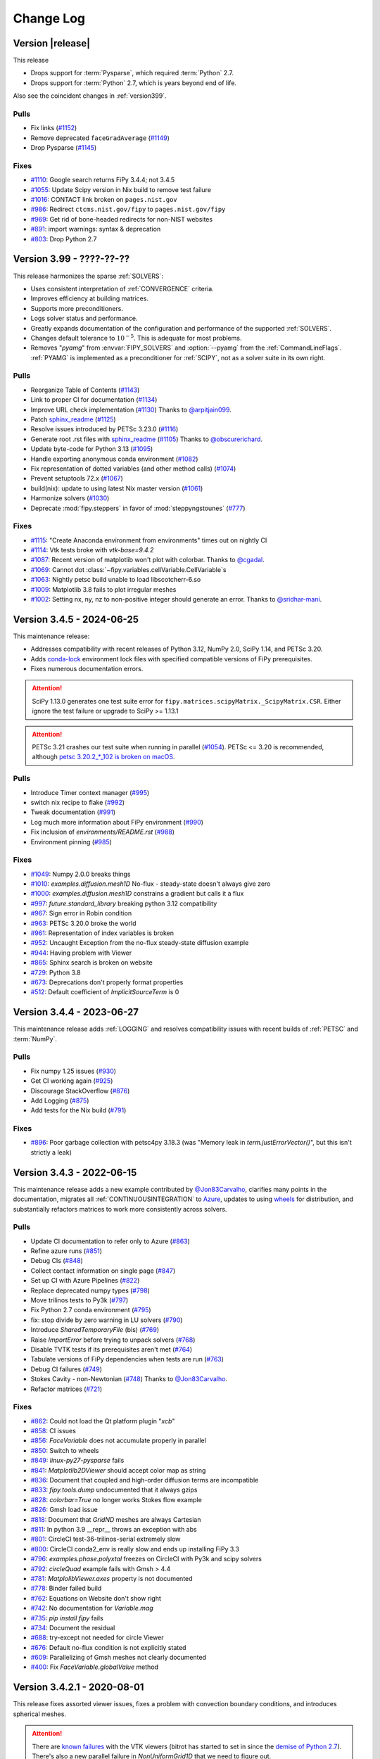 .. Generate incremental updates to this file with
   $ python setup.py changelog <OPTIONS>

.. _CHANGELOG:

==========
Change Log
==========

-----------------
Version |release|
-----------------

This release

- Drops support for :term:`Pysparse`, which required :term:`Python` 2.7.
- Drops support for :term:`Python` 2.7, which is years beyond end of life.

Also see the coincident changes in :ref:`version399`.

Pulls
-----

- Fix links
  (`#1152 <https://github.com/usnistgov/fipy/pull/1152>`_)
- Remove deprecated ``faceGradAverage``
  (`#1149 <https://github.com/usnistgov/fipy/pull/1149>`_)
- Drop Pysparse
  (`#1145 <https://github.com/usnistgov/fipy/pull/1145>`_)

Fixes
-----

- `#1110 <https://github.com/usnistgov/fipy/issues/1110>`_:
  Google search returns FiPy 3.4.4; not 3.4.5
- `#1055 <https://github.com/usnistgov/fipy/issues/1055>`_:
  Update Scipy version in Nix build to remove test failure
- `#1016 <https://github.com/usnistgov/fipy/issues/1016>`_:
  CONTACT link broken on ``pages.nist.gov``
- `#986 <https://github.com/usnistgov/fipy/issues/986>`_:
  Redirect ``ctcms.nist.gov/fipy`` to ``pages.nist.gov/fipy``
- `#969 <https://github.com/usnistgov/fipy/issues/969>`_:
  Get rid of bone-headed redirects for non-NIST websites
- `#891 <https://github.com/usnistgov/fipy/issues/891>`_:
  import warnings: syntax & deprecation
- `#803 <https://github.com/usnistgov/fipy/issues/803>`_:
  Drop Python 2.7

.. _version399:

-------------------------
Version 3.99 - ????-??-??
-------------------------

This release harmonizes the sparse :ref:`SOLVERS`:

- Uses consistent interpretation of :ref:`CONVERGENCE` criteria.
- Improves efficiency at building matrices.
- Supports more preconditioners.
- Logs solver status and performance.
- Greatly expands documentation of the configuration and performance of
  the supported :ref:`SOLVERS`.
- Changes default tolerance to :math:`10^{-5}`. This is adequate for most
  problems.
- Removes "`pyamg`" from :envvar:`FIPY_SOLVERS` and :option:`--pyamg` from
  the :ref:`CommandLineFlags`.  :ref:`PYAMG` is implemented as a
  preconditioner for :ref:`SCIPY`, not as a solver suite in its own right.

Pulls
-----

- Reorganize Table of Contents
  (`#1143 <https://github.com/usnistgov/fipy/pull/1143>`_)
- Link to proper CI for documentation
  (`#1134 <https://github.com/usnistgov/fipy/pull/1134>`_)
- Improve URL check implementation
  (`#1130 <https://github.com/usnistgov/fipy/pull/1130>`_)
  Thanks to `@arpitjain099 <https://github.com/arpitjain099>`_.
- Patch sphinx_readme_
  (`#1125 <https://github.com/usnistgov/fipy/pull/1125>`_)
- Resolve issues introduced by PETSc 3.23.0
  (`#1116 <https://github.com/usnistgov/fipy/pull/1116>`_)
- Generate root .rst files with sphinx_readme_
  (`#1105 <https://github.com/usnistgov/fipy/pull/1105>`_)
  Thanks to `@obscurerichard <https://github.com/obscurerichard>`_.
- Update byte-code for Python 3.13
  (`#1095 <https://github.com/usnistgov/fipy/pull/1095>`_)
- Handle exporting anonymous conda environment
  (`#1082 <https://github.com/usnistgov/fipy/pull/1082>`_)
- Fix representation of dotted variables (and other method calls)
  (`#1074 <https://github.com/usnistgov/fipy/pull/1074>`_)
- Prevent setuptools 72.x
  (`#1067 <https://github.com/usnistgov/fipy/pull/1067>`_)
- build(nix): update to using latest Nix master version
  (`#1061 <https://github.com/usnistgov/fipy/pull/1061>`_)
- Harmonize solvers
  (`#1030 <https://github.com/usnistgov/fipy/pull/1030>`_)
- Deprecate :mod:`fipy.steppers` in favor of :mod:`steppyngstounes`
  (`#777 <https://github.com/usnistgov/fipy/pull/777>`_)

Fixes
-----

- `#1115 <https://github.com/usnistgov/fipy/issues/1115>`_:
  "Create Anaconda environment from environments" times out on nightly
  CI
- `#1114 <https://github.com/usnistgov/fipy/issues/1114>`_:
  Vtk tests broke with `vtk-base=9.4.2`
- `#1087 <https://github.com/usnistgov/fipy/issues/1087>`_:
  Recent version of matplotlib won't plot with colorbar.
  Thanks to `@cgadal <https://github.com/cgadal>`_.
- `#1069 <https://github.com/usnistgov/fipy/issues/1069>`_:
  Cannot dot :class:`~fipy.variables.cellVariable.CellVariable`\s
- `#1063 <https://github.com/usnistgov/fipy/issues/1063>`_:
  Nightly petsc build unable to load libscotcherr-6.so
- `#1009 <https://github.com/usnistgov/fipy/issues/1009>`_:
  Matplotlib 3.8 fails to plot irregular meshes
- `#1002 <https://github.com/usnistgov/fipy/issues/1002>`_:
  Setting nx, ny, nz to non-positive integer should generate an error.
  Thanks to `@sridhar-mani <https://github.com/sridhar-mani>`_.

.. _sphinx_readme:  https://sphinx-readme.readthedocs.io/en/latest/

--------------------------
Version 3.4.5 - 2024-06-25
--------------------------

This maintenance release:

- Addresses compatibility with recent releases of
  Python 3.12, NumPy 2.0, SciPy 1.14, and PETSc 3.20.
- Adds `conda-lock <https://github.com/conda/conda-lock>`_ environment
  lock files with specified compatible versions of FiPy prerequisites.
- Fixes numerous documentation errors.

.. attention::

   SciPy 1.13.0 generates one test suite error for
   ``fipy.matrices.scipyMatrix._ScipyMatrix.CSR``.  Either ignore the test
   failure or upgrade to SciPy >= 1.13.1

.. attention::

   PETSc 3.21 crashes our test suite when running in parallel (`#1054
   <https://github.com/usnistgov/fipy/issues/1054>`_).  PETSc <= 3.20 is
   recommended, although `petsc 3.20.2_*_102 is broken on macOS
   <https://github.com/conda-forge/petsc-feedstock/issues/180>`_.

Pulls
-----

- Introduce Timer context manager
  (`#995 <https://github.com/usnistgov/fipy/pull/995>`_)
- switch nix recipe to flake
  (`#992 <https://github.com/usnistgov/fipy/pull/992>`_)
- Tweak documentation
  (`#991 <https://github.com/usnistgov/fipy/pull/991>`_)
- Log much more information about FiPy environment
  (`#990 <https://github.com/usnistgov/fipy/pull/990>`_)
- Fix inclusion of `environments/README.rst`
  (`#988 <https://github.com/usnistgov/fipy/pull/988>`_)
- Environment pinning
  (`#985 <https://github.com/usnistgov/fipy/pull/985>`_)

Fixes
-----

- `#1049 <https://github.com/usnistgov/fipy/issues/1049>`_:
  Numpy 2.0.0 breaks things
- `#1010 <https://github.com/usnistgov/fipy/issues/1010>`_:
  `examples.diffusion.mesh1D` No-flux - steady-state doesn't always give
  zero
- `#1000 <https://github.com/usnistgov/fipy/issues/1000>`_:
  `examples.diffusion.mesh1D` constrains a gradient but calls it a flux
- `#997 <https://github.com/usnistgov/fipy/issues/997>`_:
  `future.standard_library` breaking python 3.12 compatibility
- `#967 <https://github.com/usnistgov/fipy/issues/967>`_:
  Sign error in Robin condition
- `#963 <https://github.com/usnistgov/fipy/issues/963>`_:
  PETSc 3.20.0 broke the world
- `#961 <https://github.com/usnistgov/fipy/issues/961>`_:
  Representation of index variables is broken
- `#952 <https://github.com/usnistgov/fipy/issues/952>`_:
  Uncaught Exception from the no-flux steady-state diffusion example
- `#944 <https://github.com/usnistgov/fipy/issues/944>`_:
  Having problem with Viewer
- `#865 <https://github.com/usnistgov/fipy/issues/865>`_:
  Sphinx search is broken on website
- `#729 <https://github.com/usnistgov/fipy/issues/729>`_:
  Python 3.8
- `#673 <https://github.com/usnistgov/fipy/issues/673>`_:
  Deprecations don't properly format properties
- `#512 <https://github.com/usnistgov/fipy/issues/512>`_:
  Default coefficient of `ImplicitSourceTerm` is 0

--------------------------
Version 3.4.4 - 2023-06-27
--------------------------

This maintenance release adds :ref:`LOGGING` and resolves compatibility issues
with recent builds of :ref:`PETSC` and :term:`NumPy`.

Pulls
-----

- Fix numpy 1.25 issues
  (`#930 <https://github.com/usnistgov/fipy/pull/930>`_)
- Get CI working again
  (`#925 <https://github.com/usnistgov/fipy/pull/925>`_)
- Discourage StackOverflow
  (`#876 <https://github.com/usnistgov/fipy/pull/876>`_)
- Add Logging
  (`#875 <https://github.com/usnistgov/fipy/pull/875>`_)
- Add tests for the Nix build
  (`#791 <https://github.com/usnistgov/fipy/pull/791>`_)

Fixes
-----

- `#896 <https://github.com/usnistgov/fipy/issues/896>`_:
  Poor garbage collection with petsc4py 3.18.3 (was "Memory leak in
  `term.justErrorVector()`", but this isn't strictly a leak)

--------------------------
Version 3.4.3 - 2022-06-15
--------------------------

This maintenance release adds a new example contributed by
`@Jon83Carvalho <https://github.com/Jon83Carvalho>`_,
clarifies many points in the documentation,
migrates all :ref:`CONTINUOUSINTEGRATION` to
`Azure <https://dev.azure.com>`_,
updates to using
`wheels <https://packaging.python.org/en/latest/specifications/binary-distribution-format/>`_
for distribution,
and substantially refactors matrices to work more consistently across
solvers.

Pulls
-----

- Update CI documentation to refer only to Azure
  (`#863 <https://github.com/usnistgov/fipy/pull/863>`_)
- Refine azure runs
  (`#851 <https://github.com/usnistgov/fipy/pull/851>`_)
- Debug CIs
  (`#848 <https://github.com/usnistgov/fipy/pull/848>`_)
- Collect contact information on single page
  (`#847 <https://github.com/usnistgov/fipy/pull/847>`_)
- Set up CI with Azure Pipelines
  (`#822 <https://github.com/usnistgov/fipy/pull/822>`_)
- Replace deprecated numpy types
  (`#798 <https://github.com/usnistgov/fipy/pull/798>`_)
- Move trilinos tests to Py3k
  (`#797 <https://github.com/usnistgov/fipy/pull/797>`_)
- Fix Python 2.7 conda environment
  (`#795 <https://github.com/usnistgov/fipy/pull/795>`_)
- fix: stop divide by zero warning in LU solvers
  (`#790 <https://github.com/usnistgov/fipy/pull/790>`_)
- Introduce `SharedTemporaryFile` (bis)
  (`#769 <https://github.com/usnistgov/fipy/pull/769>`_)
- Raise `ImportError` before trying to unpack solvers
  (`#768 <https://github.com/usnistgov/fipy/pull/768>`_)
- Disable TVTK tests if its prerequisites aren't met
  (`#764 <https://github.com/usnistgov/fipy/pull/764>`_)
- Tabulate versions of FiPy dependencies when tests are run
  (`#763 <https://github.com/usnistgov/fipy/pull/763>`_)
- Debug CI failures
  (`#749 <https://github.com/usnistgov/fipy/pull/749>`_)
- Stokes Cavity - non-Newtonian
  (`#748 <https://github.com/usnistgov/fipy/pull/748>`_)
  Thanks to `@Jon83Carvalho <https://github.com/Jon83Carvalho>`_.
- Refactor matrices
  (`#721 <https://github.com/usnistgov/fipy/pull/721>`_)

Fixes
-----

- `#862 <https://github.com/usnistgov/fipy/issues/862>`_:
  Could not load the Qt platform plugin "`xcb`"
- `#858 <https://github.com/usnistgov/fipy/issues/858>`_:
  CI issues
- `#856 <https://github.com/usnistgov/fipy/issues/856>`_:
  `FaceVariable` does not accumulate properly in parallel
- `#850 <https://github.com/usnistgov/fipy/issues/850>`_:
  Switch to wheels
- `#849 <https://github.com/usnistgov/fipy/issues/849>`_:
  `linux-py27-pysparse` fails
- `#841 <https://github.com/usnistgov/fipy/issues/841>`_:
  `Matplotlib2DViewer` should accept color map as string
- `#836 <https://github.com/usnistgov/fipy/issues/836>`_:
  Document that coupled and high-order diffusion terms are
  incompatible
- `#833 <https://github.com/usnistgov/fipy/issues/833>`_:
  `fipy.tools.dump` undocumented that it always gzips
- `#828 <https://github.com/usnistgov/fipy/issues/828>`_:
  `colorbar=True` no longer works Stokes flow example
- `#826 <https://github.com/usnistgov/fipy/issues/826>`_:
  Gmsh load issue
- `#818 <https://github.com/usnistgov/fipy/issues/818>`_:
  Document that `GridND` meshes are always Cartesian
- `#811 <https://github.com/usnistgov/fipy/issues/811>`_:
  In python 3.9 __repr__ throws an exception with abs
- `#801 <https://github.com/usnistgov/fipy/issues/801>`_:
  CircleCI test-36-trilinos-serial extremely slow
- `#800 <https://github.com/usnistgov/fipy/issues/800>`_:
  CircleCI conda2_env is really slow and ends up installing FiPy 3.3
- `#796 <https://github.com/usnistgov/fipy/issues/796>`_:
  `examples.phase.polyxtal` freezes on CircleCI with Py3k and scipy
  solvers
- `#792 <https://github.com/usnistgov/fipy/issues/792>`_:
  `circleQuad` example fails with Gmsh > 4.4
- `#781 <https://github.com/usnistgov/fipy/issues/781>`_:
  `MatplolibViewer.axes` property is not documented
- `#778 <https://github.com/usnistgov/fipy/issues/778>`_:
  Binder failed build
- `#762 <https://github.com/usnistgov/fipy/issues/762>`_:
  Equations on Website don't show right
- `#742 <https://github.com/usnistgov/fipy/issues/742>`_:
  No documentation for `Variable.mag`
- `#735 <https://github.com/usnistgov/fipy/issues/735>`_:
  `pip install fipy` fails
- `#734 <https://github.com/usnistgov/fipy/issues/734>`_:
  Document the residual
- `#688 <https://github.com/usnistgov/fipy/issues/688>`_:
  try-except not needed for circle Viewer
- `#676 <https://github.com/usnistgov/fipy/issues/676>`_:
  Default no-flux condition is not explicitly stated
- `#609 <https://github.com/usnistgov/fipy/issues/609>`_:
  Parallelizing of Gmsh meshes not clearly documented
- `#400 <https://github.com/usnistgov/fipy/issues/400>`_:
  Fix `FaceVariable.globalValue` method

----------------------------
Version 3.4.2.1 - 2020-08-01
----------------------------

This release fixes assorted viewer issues, fixes a problem with convection
boundary conditions, and introduces spherical meshes.

.. attention::

   There are
   `known <https://travis-ci.com/github/usnistgov/fipy/builds/177879719>`_
   `failures <https://app.circleci.com/pipelines/github/usnistgov/fipy/248/workflows/4babcd98-aafc-4931-a353-64bbb3c93cb6>`_
   with the VTK viewers (bitrot has started to set
   in since the `demise of Python 2.7`_).  There's also a new parallel
   failure in `NonUniformGrid1D` that we need to figure out.

.. _demise of Python 2.7: https://www.python.org/dev/peps/pep-0373/#update

Pulls
-----

- Move mailing list
  (`#747 <https://github.com/usnistgov/fipy/pull/747>`_)
- `Spherical1D` (`Uniform` and `NonUniform`) meshes
  (`#732 <https://github.com/usnistgov/fipy/pull/732>`_)
  Thanks to `@klkuhlm <https://github.com/klkuhlm>`_.
- fix Neumann BCs using constraints with convection terms
  (`#719 <https://github.com/usnistgov/fipy/pull/719>`_)
  Thanks to `@atismer <https://github.com/atismer>`_.
- Add vertex index inversions
  (`#716 <https://github.com/usnistgov/fipy/pull/716>`_)

Fixes
-----

- `#726 <https://github.com/usnistgov/fipy/issues/726>`_:
  `MayaviClient` not compatible with Python 3
- `#663 <https://github.com/usnistgov/fipy/issues/663>`_:
  `datamin`/`datamax` argument ignored by viewer
- `#662 <https://github.com/usnistgov/fipy/issues/662>`_:
  Issues Scaling `Colorbar` with `Datamin` and `Datamax` `Args`

--------------------------
Version 3.4.1 - 2020-02-14
--------------------------

This release is primarily for compatibility with :mod:`numpy` 1.18.

Pulls
-----

- Fix documentation
  (`#711 <https://github.com/usnistgov/fipy/pull/711>`_)
- build(nix): fix broken plm_rsh_agent error
  (`#710 <https://github.com/usnistgov/fipy/pull/710>`_)
- CIs error on deprecation warning
  (`#708 <https://github.com/usnistgov/fipy/pull/708>`_)

Fixes
-----

- `#703 <https://github.com/usnistgov/fipy/issues/703>`_:
  FORTRAN array ordering is deprecated

------------------------
Version 3.4 - 2020-02-06
------------------------

This release adds support for the :ref:`PETSC` solvers for
:ref:`PARALLEL`.

Pulls
-----

- Add support for PETSc solvers
  (`#701 <https://github.com/usnistgov/fipy/pull/701>`_)
- Assorted fixes while supporting PETSc
  (`#700 <https://github.com/usnistgov/fipy/pull/700>`_)
  - Fix print statements for Py3k
  - Resolve Gmsh issues
  - Dump only on processor 0
  - Only write `timetests` on processor 0
  - Fix conda-forge link
  - Upload PDF
  - Document `print` option of `FIPY_DISPLAY_MATRIX`
  - Use legacy numpy formatting when testing individual modules
  - Switch to matplotlib's built-in symlog scaling
  - Clean up tests
- Assorted fixes for benchmark 8
  (`#699 <https://github.com/usnistgov/fipy/pull/699>`_)
  - Stipulate `--force` option for `conda remove fipy`
  - Update Miniconda installation url
  - Replace `_CellVolumeAverageVariable` class with `Variable` expression
  - Fix output for bad call stack
- Make CircleCI build docs on Py3k
  (`#698 <https://github.com/usnistgov/fipy/pull/698>`_)
- Fix link to Nick Croft's thesis
  (`#681 <https://github.com/usnistgov/fipy/pull/681>`_)
- Fix NIST header footer
  (`#680 <https://github.com/usnistgov/fipy/pull/680>`_)
- Use Nixpkgs version of FiPy expression
  (`#661 <https://github.com/usnistgov/fipy/pull/661>`_)
- Update the Nix recipe
  (`#658 <https://github.com/usnistgov/fipy/pull/658>`_)

Fixes
-----

- `#692 <https://github.com/usnistgov/fipy/issues/692>`_:
  Can't copy example scripts with the command line
- `#669 <https://github.com/usnistgov/fipy/issues/669>`_:
  input() deadlock on parallel runs
- `#643 <https://github.com/usnistgov/fipy/issues/643>`_:
  Automate release process

------------------------
Version 3.3 - 2019-06-28
------------------------

This release brings support for Python 2 and Python 3 from the same source,
without any translation.  Thanks to `@pya <https://github.com/pya>`_ and
`@woodscn <https://github.com/woodscn>`_ for getting things started.

Pulls
-----

- Automate spell check
  (`#657 <https://github.com/usnistgov/fipy/pull/657>`_)
- Fix gmsh on windows
  (`#648 <https://github.com/usnistgov/fipy/pull/648>`_)
- Fix sphinx documentation
  (`#647 <https://github.com/usnistgov/fipy/pull/647>`_)
- Migrate to Py3k
  (`#645 <https://github.com/usnistgov/fipy/pull/645>`_)
- `gmshMesh.py` compatibility with Gmsh > 3.0.6
  (`#644 <https://github.com/usnistgov/fipy/pull/644>`_)
  Thanks to `@xfong <https://github.com/xfong>`_.

Fixes
-----

- `#655 <https://github.com/usnistgov/fipy/issues/655>`_:
  When Python 2 and 3 are installed, Mayavi wont work.
  Thanks to `@Hendrik410 <https://github.com/Hendrik410>`_.
- `#646 <https://github.com/usnistgov/fipy/issues/646>`_:
  Deprecate develop branch
- `#643 <https://github.com/usnistgov/fipy/issues/643>`_:
  Automate release process
- `#601 <https://github.com/usnistgov/fipy/issues/601>`_:
  :file:`contents.rst` and :file:`manual.rst` are a recursive mess
- `#597 <https://github.com/usnistgov/fipy/issues/597>`_:
  Use GitHub link for the compressed archive in documentation
- `#557 <https://github.com/usnistgov/fipy/issues/557>`_:
  `faceGradAverage` is stupid
- `#552 <https://github.com/usnistgov/fipy/issues/552>`_:
  documentation integration
- `#458 <https://github.com/usnistgov/fipy/issues/458>`_:
  Documentation wrong for precedence of `Lx` and `dx` for
  `NonUniformGrids`
- `#457 <https://github.com/usnistgov/fipy/issues/457>`_:
  Special methods are not included in Sphinx documentation
- `#432 <https://github.com/usnistgov/fipy/issues/432>`_:
  Python 3 issues
- `#340 <https://github.com/usnistgov/fipy/issues/340>`_:
  Don't upload packages to PyPI, just add the master url

------------------------
Version 3.2 - 2019-04-22
------------------------

This is predominantly a `DevOps`_ release.  The focus has been on making
FiPy easier to install with :term:`conda`.  It's also possible to install a
minimal set of prerequisites with :term:`pip`.  Further, :term:`FiPy` is
automatically tested on all major platforms using cloud-based
:ref:`CONTINUOUSINTEGRATION` (:term:`linux` with :term:`CircleCI`,
:term:`macOS` with :term:`TravisCI`, and :term:`Windows` with
:term:`AppVeyor`).

Pulls
-----

- Make badges work in GitHub and pdf
  (`#636 <https://github.com/usnistgov/fipy/pull/636>`_)
- Fix Robin errors
  (`#615 <https://github.com/usnistgov/fipy/pull/615>`_)
- Issue555 inclusive license
  (`#613 <https://github.com/usnistgov/fipy/pull/613>`_)
- Update CIs
  (`#607 <https://github.com/usnistgov/fipy/pull/607>`_)
- Add CHANGELOG and tool to generate from issues and pull requests
  (`#600 <https://github.com/usnistgov/fipy/pull/600>`_)
- Explain where to get examples
  (`#596 <https://github.com/usnistgov/fipy/pull/596>`_)
- spelling corrections using en_US dictionary
  (`#594 <https://github.com/usnistgov/fipy/pull/594>`_)
- Remove `SmoothedAggregationSolver`
  (`#593 <https://github.com/usnistgov/fipy/pull/593>`_)
- Nix recipe for FiPy
  (`#585 <https://github.com/usnistgov/fipy/pull/585>`_)
- Point PyPI to github master tarball
  (`#582 <https://github.com/usnistgov/fipy/pull/582>`_)
- Revise Navier-Stokes expression in the viscous limit
  (`#580 <https://github.com/usnistgov/fipy/pull/580>`_)
- Update `stokesCavity.py`
  (`#579 <https://github.com/usnistgov/fipy/pull/579>`_)
  Thanks to `@Rowin <https://github.com/Rowin>`_.
- Add `--inline` to TravisCI tests
  (`#578 <https://github.com/usnistgov/fipy/pull/578>`_)
- Add support for binder
  (`#577 <https://github.com/usnistgov/fipy/pull/577>`_)
- Fix `epetra vector not numarray`
  (`#574 <https://github.com/usnistgov/fipy/pull/574>`_)
- add Codacy badge
  (`#572 <https://github.com/usnistgov/fipy/pull/572>`_)
- Fix output when PyTrilinos or PyTrilinos version is unavailable
  (`#570 <https://github.com/usnistgov/fipy/pull/570>`_)
  Thanks to `@shwina <https://github.com/shwina>`_.
- Fix check for PyTrilinos
  (`#569 <https://github.com/usnistgov/fipy/pull/569>`_)
  Thanks to `@shwina <https://github.com/shwina>`_.
- Adding support for GPU solvers via pyamgx
  (`#567 <https://github.com/usnistgov/fipy/pull/567>`_)
  Thanks to `@shwina <https://github.com/shwina>`_.
- revise dedication to the public domain
  (`#556 <https://github.com/usnistgov/fipy/pull/556>`_)
- Fix tests that don't work in parallel
  (`#550 <https://github.com/usnistgov/fipy/pull/550>`_)
- add badges to index and readme
  (`#546 <https://github.com/usnistgov/fipy/pull/546>`_)
- Ensure vector is `dtype` float before matrix multiply
  (`#544 <https://github.com/usnistgov/fipy/pull/544>`_)
- Revert "Issue534 physical field mishandles compound units"
  (`#536 <https://github.com/usnistgov/fipy/pull/536>`_)
- Document boundary conditions
  (`#532 <https://github.com/usnistgov/fipy/pull/532>`_)
- Deadlocks and races
  (`#524 <https://github.com/usnistgov/fipy/pull/524>`_)
- Make max/min global
  (`#520 <https://github.com/usnistgov/fipy/pull/520>`_)
- Add a Gitter chat badge to :file:`README.rst`
  (`#516 <https://github.com/usnistgov/fipy/pull/516>`_)
  Thanks to `@gitter-badger <https://github.com/gitter-badger>`_.
- Add TravisCI build recipe
  (`#489 <https://github.com/usnistgov/fipy/pull/489>`_)

Fixes
-----

- `#631 <https://github.com/usnistgov/fipy/issues/631>`_:
  Clean up :file:`INSTALLATION.rst`
- `#628 <https://github.com/usnistgov/fipy/issues/628>`_:
  Problems with the viewer
- `#627 <https://github.com/usnistgov/fipy/issues/627>`_:
  Document OMP_NUM_THREADS
- `#625 <https://github.com/usnistgov/fipy/issues/625>`_:
  `setup.py` should not import fipy
- `#623 <https://github.com/usnistgov/fipy/issues/623>`_:
  Start using `versioneer`
- `#621 <https://github.com/usnistgov/fipy/issues/621>`_:
  Plot `FaceVariable` with matplotlib
- `#617 <https://github.com/usnistgov/fipy/issues/617>`_:
  Pick 1st Value and last Value of 1D `CellVariable` while running in
  parallel
- `#611 <https://github.com/usnistgov/fipy/issues/611>`_:
  The coefficient cannot be a `FaceVariable` ??
- `#610 <https://github.com/usnistgov/fipy/issues/610>`_:
  Anisotropy example: Contour plot displaying in legend of figure !?
- `#608 <https://github.com/usnistgov/fipy/issues/608>`_:
  `var.mesh`: `Property` object not callable...?
- `#603 <https://github.com/usnistgov/fipy/issues/603>`_:
  Can't run basic test or examples
- `#602 <https://github.com/usnistgov/fipy/issues/602>`_:
  Revise build and release documentation
- `#592 <https://github.com/usnistgov/fipy/issues/592>`_:
  is :file:`resources.rst` useful?
- `#590 <https://github.com/usnistgov/fipy/issues/590>`_:
  No module named `pyAMGSolver`
- `#584 <https://github.com/usnistgov/fipy/issues/584>`_:
  Viewers don't animate in jupyter notebook
- `#566 <https://github.com/usnistgov/fipy/issues/566>`_:
  Support for GPU solvers using pyamgx
- `#565 <https://github.com/usnistgov/fipy/issues/565>`_:
  pip install does not work on empty env
- `#564 <https://github.com/usnistgov/fipy/issues/564>`_:
  Get green boxes across the board
- `#561 <https://github.com/usnistgov/fipy/issues/561>`_:
  Cannot cast array data from `dtype('int64')` to `dtype('int32')`
  according to the rule `safe`
- `#555 <https://github.com/usnistgov/fipy/issues/555>`_:
  inclusive license
- `#551 <https://github.com/usnistgov/fipy/issues/551>`_:
  Sphinx spews many warnings:
- `#545 <https://github.com/usnistgov/fipy/issues/545>`_:
  Many Py3k failures
- `#543 <https://github.com/usnistgov/fipy/issues/543>`_:
  Epetra Vector can't be integer
- `#539 <https://github.com/usnistgov/fipy/issues/539>`_:
  `examples/diffusion/explicit/mixedElement.py` is a mess
- `#538 <https://github.com/usnistgov/fipy/issues/538>`_:
  badges
- `#534 <https://github.com/usnistgov/fipy/issues/534>`_:
  `PhysicalField` mishandles compound units
- `#533 <https://github.com/usnistgov/fipy/issues/533>`_:
  pip or conda installation don't make clear where to get examples
- `#531 <https://github.com/usnistgov/fipy/issues/531>`_:
  `drop_tol` argument to `scipy.sparse.linalg.splu` is gone
- `#530 <https://github.com/usnistgov/fipy/issues/530>`_:
  conda installation instructions not explicit about python version
- `#528 <https://github.com/usnistgov/fipy/issues/528>`_:
  scipy 1.0.0 incompatibilities
- `#525 <https://github.com/usnistgov/fipy/issues/525>`_:
  conda `guyer/pysparse` doesn't run on osx
- `#513 <https://github.com/usnistgov/fipy/issues/513>`_:
  Stokes example gives wrong equation
- `#510 <https://github.com/usnistgov/fipy/issues/510>`_:
  Weave, Scipy and `--inline`
- `#509 <https://github.com/usnistgov/fipy/issues/509>`_:
  Unable to use conda for installing FiPy in Windows
- `#506 <https://github.com/usnistgov/fipy/issues/506>`_:
  Error using spatially varying anisotropic diffusion coefficient
- `#488 <https://github.com/usnistgov/fipy/issues/488>`_:
  Gmsh 2.11 breaks `GmshGrids`
- `#435 <https://github.com/usnistgov/fipy/issues/435>`_:
  `pip install pysparse` fails with
  "`fatal error: 'spmatrix.h' file not found`"
- `#434 <https://github.com/usnistgov/fipy/issues/434>`_:
  `pip install fipy` fails with 
  "`ImportError: No module named ez_setup`"

.. _DevOps:   https://en.wikipedia.org/wiki/DevOps

--------------------------
Version 3.1.3 - 2017-01-17
--------------------------

Fixes
-----

- `#502 <https://github.com/usnistgov/fipy/issues/502>`_:
  gmane is defunct

--------------------------
Version 3.1.2 - 2016-12-24
--------------------------

Pulls
-----

- remove `recvobj` from calls to `allgather`, require `sendobj`
  (`#492 <https://github.com/usnistgov/fipy/pull/492>`_)
- restore trailing whitespace to expected output of pysparse matrix
  tests
  (`#485 <https://github.com/usnistgov/fipy/pull/485>`_)
- Format version string for pep 440
  (`#483 <https://github.com/usnistgov/fipy/pull/483>`_)
- Provide some documentation for what `_faceToCellDistanceRatio` is
  and why it's scalar
  (`#481 <https://github.com/usnistgov/fipy/pull/481>`_)
- Strip all trailing white spaces and empty lines at EOF for `.py` and
  `.r`?
  (`#479 <https://github.com/usnistgov/fipy/pull/479>`_)
  Thanks to `@pya <https://github.com/pya>`_.
- `fipy/meshes/uniformGrid3D.py`: fix `_cellToCellIDs` and more
  `concatenate()` calls
  (`#478 <https://github.com/usnistgov/fipy/pull/478>`_)
  Thanks to `@pkgw <https://github.com/pkgw>`_.
- Remove incorrect `axis` argument to `concatenate`
  (`#477 <https://github.com/usnistgov/fipy/pull/477>`_)
- Updated to NumPy 1.10
  (`#472 <https://github.com/usnistgov/fipy/pull/472>`_)
  Thanks to `@pya <https://github.com/pya>`_.
- Some spelling corrections
  (`#471 <https://github.com/usnistgov/fipy/pull/471>`_)
  Thanks to `@pkgw <https://github.com/pkgw>`_.
- Sort entry points by package name before testing.
  (`#469 <https://github.com/usnistgov/fipy/pull/469>`_)
- Update import syntax in examples
  (`#466 <https://github.com/usnistgov/fipy/pull/466>`_)
- Update links to prerequisites
  (`#465 <https://github.com/usnistgov/fipy/pull/465>`_)
- Correct implementation of `examples.cahnHilliard.mesh2DCoupled`. Fixes
  ?
  (`#463 <https://github.com/usnistgov/fipy/pull/463>`_)
- Fix typeset analytical solution
  (`#460 <https://github.com/usnistgov/fipy/pull/460>`_)
- Clear `pdflatex` build errors by removing :term:`Python` from heading
  (`#459 <https://github.com/usnistgov/fipy/pull/459>`_)
- purge gist from viewers and optional module lists in `setup.py`
  (`#456 <https://github.com/usnistgov/fipy/pull/456>`_)
- Remove deprecated methods that duplicate NumPy ufuncs
  (`#454 <https://github.com/usnistgov/fipy/pull/454>`_)
- Remove deprecated Gmsh importers
  (`#452 <https://github.com/usnistgov/fipy/pull/452>`_)
- Remove deprecated getters and setters
  (`#450 <https://github.com/usnistgov/fipy/pull/450>`_)
- Update links for FiPy developers
  (`#448 <https://github.com/usnistgov/fipy/pull/448>`_)
- Render appropriately if in IPython notebook
  (`#447 <https://github.com/usnistgov/fipy/pull/447>`_)
- Plot contour in proper axes
  (`#446 <https://github.com/usnistgov/fipy/pull/446>`_)
- Robust Gmsh version checking with `distutils.version.StrictVersion`
  (`#442 <https://github.com/usnistgov/fipy/pull/442>`_)
- compare gmsh versions as tuples, not floats
  (`#441 <https://github.com/usnistgov/fipy/pull/441>`_)
- Corrected two tests
  (`#439 <https://github.com/usnistgov/fipy/pull/439>`_)
  Thanks to `@alfrenardi <https://github.com/alfrenardi>`_.
- Issue426 fix robin example typo
  (`#431 <https://github.com/usnistgov/fipy/pull/431>`_)
  Thanks to `@raybsmith <https://github.com/raybsmith>`_.
- Issue426 fix robin example analytical solution
  (`#429 <https://github.com/usnistgov/fipy/pull/429>`_)
  Thanks to `@raybsmith <https://github.com/raybsmith>`_.
- Force `MatplotlibViewer` to display
  (`#428 <https://github.com/usnistgov/fipy/pull/428>`_)
- Allow for 2 periodic axes in 3D
  (`#424 <https://github.com/usnistgov/fipy/pull/424>`_)
- Bug with Matplotlib 1.4.0 is fixed
  (`#419 <https://github.com/usnistgov/fipy/pull/419>`_)

Fixes
-----

- `#498 <https://github.com/usnistgov/fipy/issues/498>`_:
  nonlinear source term
- `#496 <https://github.com/usnistgov/fipy/issues/496>`_:
  `scipy.LinearBicgstabSolver` doesn't take arguments
- `#494 <https://github.com/usnistgov/fipy/issues/494>`_:
  Gmsh call errors
- `#493 <https://github.com/usnistgov/fipy/issues/493>`_:
  `Reviewable.io` has read-only access, can't leave comments
- `#491 <https://github.com/usnistgov/fipy/issues/491>`_:
  `globalValue` raises error from mpi4py
- `#484 <https://github.com/usnistgov/fipy/issues/484>`_:
  Pysparse tests fail
- `#482 <https://github.com/usnistgov/fipy/issues/482>`_:
  FiPy development version string not compliant with PEP 440
- `#476 <https://github.com/usnistgov/fipy/issues/476>`_:
  `setuptools` 18.4 breaks test suite
- `#475 <https://github.com/usnistgov/fipy/issues/475>`_:
  `Grid3D` broken by numpy 1.10
- `#470 <https://github.com/usnistgov/fipy/issues/470>`_:
  `Mesh3D` `cellToCellIDs` is broken
- `#467 <https://github.com/usnistgov/fipy/issues/467>`_:
  Out-of-sequence Viewer imports
- `#462 <https://github.com/usnistgov/fipy/issues/462>`_:
  GMSH version >= 2.10 incorrectly read by `gmshMesh.py`
- `#455 <https://github.com/usnistgov/fipy/issues/455>`_:
  `setup.py` gist warning
- `#445 <https://github.com/usnistgov/fipy/issues/445>`_:
  `DendriteViewer` puts contours over color bar
- `#443 <https://github.com/usnistgov/fipy/issues/443>`_:
  `MatplotlibViewer` still has problems in IPython notebook
- `#440 <https://github.com/usnistgov/fipy/issues/440>`_:
  Use github API to get nicely formatted list of issues
- `#438 <https://github.com/usnistgov/fipy/issues/438>`_:
  Failed tests on Mac OS X
- `#437 <https://github.com/usnistgov/fipy/issues/437>`_:
  Figure misleading in `examples.cahnHilliard.mesh2DCoupled`
- `#433 <https://github.com/usnistgov/fipy/issues/433>`_:
  Links to prerequisites are broken
- `#430 <https://github.com/usnistgov/fipy/issues/430>`_:
  Make develop the default branch on Github
- `#427 <https://github.com/usnistgov/fipy/issues/427>`_:
  `MatplotlibViewer` don't display
- `#425 <https://github.com/usnistgov/fipy/issues/425>`_:
  Links for Warren and Guyer are broken on the web page
- `#421 <https://github.com/usnistgov/fipy/issues/421>`_:
  The "limits" argument for `Matplotlib2DGridViewer` does not function
- `#416 <https://github.com/usnistgov/fipy/issues/416>`_:
  Updates to reflect move to Github

--------------------------
Version 3.1.1 - 2015-12-17
--------------------------

Fixes
-----

- `#415 <https://github.com/usnistgov/fipy/issues/415>`_:
  `MatplotlibGrid2DViewer` error with Matplotlib version 1.4.0
- `#414 <https://github.com/usnistgov/fipy/issues/414>`_:
  `PeriodicGrid3D` supports Only 1 axes of periodicity or all 3, not 2
- `#413 <https://github.com/usnistgov/fipy/issues/413>`_:
  Remind users of different types of conservation equations
- `#412 <https://github.com/usnistgov/fipy/issues/412>`_:
  Pickling Communicators is unnecessary for Grids
- `#408 <https://github.com/usnistgov/fipy/issues/408>`_:
  Implement `PeriodicGrid3D`
- `#407 <https://github.com/usnistgov/fipy/issues/407>`_:
  Strange deprecation loop in reshape()
- `#404 <https://github.com/usnistgov/fipy/issues/404>`_:
  package never gets uploaded to PyPI
- `#401 <https://github.com/usnistgov/fipy/issues/401>`_:
  Vector equations are broken when `sweep` is used instead of `solve`.
- `#295 <https://github.com/usnistgov/fipy/issues/295>`_:
  Gmsh version must be >= 2.0 errors on `zizou`

------------------------
Version 3.1 - 2013-09-30
------------------------

The significant changes since version 3.0 are:

- Level sets are now handled by :ref:`LSMLIBDOC` or :ref:`SCIKITFMM` 
  solver libraries. These libraries are orders of magnitude faster than the 
  original, :term:`Python`-only prototype.
- The :term:`Matplotlib` :func:`streamplot()` function can be used to display 
  vector fields.
- Version control was switched to the Git_ distributed version control 
  system. This system should make it much easier for :term:`FiPy` users to 
  participate in development.

.. _Git:       https://github.com/usnistgov/fipy

Fixes
-----

- `#398 <https://github.com/usnistgov/fipy/issues/398>`_:
  Home page needs out-of-NIST redirects
- `#397 <https://github.com/usnistgov/fipy/issues/397>`_:
  Switch to `sphinxcontrib-bibtex`
- `#396 <https://github.com/usnistgov/fipy/issues/396>`_:
  enable google analytics
- `#395 <https://github.com/usnistgov/fipy/issues/395>`_:
  Documentation change for Ubuntu install
- `#393 <https://github.com/usnistgov/fipy/issues/393>`_:
  `CylindricalNonUniformGrid2D` doesn't make a `FaceVariable` for
  `exteriorFaces`
- `#392 <https://github.com/usnistgov/fipy/issues/392>`_:
  `exit_nist.cgi` deprecated
- `#391 <https://github.com/usnistgov/fipy/issues/391>`_:
  Péclet inequalities have the wrong sign
- `#388 <https://github.com/usnistgov/fipy/issues/388>`_:
  Windows 64 and numpy's `dtype=int`
- `#384 <https://github.com/usnistgov/fipy/issues/384>`_:
  Add support for Matplotlib `streamplot`
- `#382 <https://github.com/usnistgov/fipy/issues/382>`_:
  Neumann boundary conditions not clearly documented
- `#381 <https://github.com/usnistgov/fipy/issues/381>`_:
  numpy 1.7.1 test failures with `physicalField.py`
- `#377 <https://github.com/usnistgov/fipy/issues/377>`_:
  `VanLeerConvectionTerm` MinMod slope limiter is broken
- `#376 <https://github.com/usnistgov/fipy/issues/376>`_:
  testing `CommitTicketUpdater`
- `#375 <https://github.com/usnistgov/fipy/issues/375>`_:
  NumPy 1.7.0 doesn't have `_formatInteger`
- `#373 <https://github.com/usnistgov/fipy/issues/373>`_:
  Bug with numpy 1.7.0
- `#372 <https://github.com/usnistgov/fipy/issues/372>`_:
  convection problem with cylindrical grid
- `#371 <https://github.com/usnistgov/fipy/issues/371>`_:
  `examples/phase/binary.py` has problems
- `#370 <https://github.com/usnistgov/fipy/issues/370>`_:
  FIPY_DISPLAY_MATRIX is broken
- `#368 <https://github.com/usnistgov/fipy/issues/368>`_:
  Viewers don't inline well in IPython notebook
- `#367 <https://github.com/usnistgov/fipy/issues/367>`_:
  Change documentation to promote use of stackoverflow
- `#366 <https://github.com/usnistgov/fipy/issues/366>`_:
  `unOps` can't be pickled
- `#365 <https://github.com/usnistgov/fipy/issues/365>`_:
  Rename communicator instances
- `#364 <https://github.com/usnistgov/fipy/issues/364>`_:
  Parallel bug in non-uniform grids and conflicting mesh class and
  factory function names
- `#360 <https://github.com/usnistgov/fipy/issues/360>`_:
  NIST CSS changed
- `#356 <https://github.com/usnistgov/fipy/issues/356>`_:
  link to mailing list is wrong
- `#353 <https://github.com/usnistgov/fipy/issues/353>`_:
  Update Ohloh to point at git repo
- `#352 <https://github.com/usnistgov/fipy/issues/352>`_:
  `getVersion()` fails on Py3k
- `#350 <https://github.com/usnistgov/fipy/issues/350>`_:
  Gmsh importer can't read mesh elements with no tags
- `#347 <https://github.com/usnistgov/fipy/issues/347>`_:
  Include mailing list activity frame on front page
- `#339 <https://github.com/usnistgov/fipy/issues/339>`_:
  Fix for test failures on `loki`
- `#337 <https://github.com/usnistgov/fipy/issues/337>`_:
  Clean up interaction between dependencies and installation process
- `#336 <https://github.com/usnistgov/fipy/issues/336>`_:
  `fipy.test()` and `fipy/test.py` clash
- `#334 <https://github.com/usnistgov/fipy/issues/334>`_:
  Make the citation links go to the DOI links
- `#333 <https://github.com/usnistgov/fipy/issues/333>`_:
  Web page links seem to be broken
- `#331 <https://github.com/usnistgov/fipy/issues/331>`_:
  Assorted errors
- `#330 <https://github.com/usnistgov/fipy/issues/330>`_:
  `faceValue` as `FaceCenters` gives inline failures
- `#329 <https://github.com/usnistgov/fipy/issues/329>`_:
  Gmsh background mesh doesn't work in parallel
- `#326 <https://github.com/usnistgov/fipy/issues/326>`_:
  `Gmsh2D` does not respect background mesh
- `#323 <https://github.com/usnistgov/fipy/issues/323>`_:
  `getFaceCenters()` should return a `FaceVariable`
- `#319 <https://github.com/usnistgov/fipy/issues/319>`_:
  Explicit convection terms should fail when the equation has no
  `TransientTerm` `(dt=None)`
- `#318 <https://github.com/usnistgov/fipy/issues/318>`_:
  FiPy will not import
- `#311 <https://github.com/usnistgov/fipy/issues/311>`_:
  LSMLIB refactor
- `#305 <https://github.com/usnistgov/fipy/issues/305>`_:
  `mpirun -np 2 python -Wd setup.py test --trilinos` hanging on
  sandbox under buildbot
- `#297 <https://github.com/usnistgov/fipy/issues/297>`_:
  Remove deprecated gist and gnuplot support
- `#291 <https://github.com/usnistgov/fipy/issues/291>`_:
  efficiency_test chokes on `liquidVapor2D.py`
- `#289 <https://github.com/usnistgov/fipy/issues/289>`_:
  `diffusionTerm._test()` requires Pysparse
- `#287 <https://github.com/usnistgov/fipy/issues/287>`_:
  move FiPy to distributed version control
- `#275 <https://github.com/usnistgov/fipy/issues/275>`_:
  `mpirun -np 2 python setup.py test --no-pysparse` hangs on `bunter`
- `#274 <https://github.com/usnistgov/fipy/issues/274>`_:
  Epetra `Norm2` failure in parallel
- `#272 <https://github.com/usnistgov/fipy/issues/272>`_:
  Error adding meshes
- `#269 <https://github.com/usnistgov/fipy/issues/269>`_:
  Rename `GridXD`
- `#255 <https://github.com/usnistgov/fipy/issues/255>`_:
  numpy 1.5.1 and masked arrays
- `#253 <https://github.com/usnistgov/fipy/issues/253>`_:
  Move the mail archive link to a more prominent place on web page.
- `#245 <https://github.com/usnistgov/fipy/issues/245>`_:
  Fix `fipy.terms._BinaryTerm` test failure in parallel
- `#228 <https://github.com/usnistgov/fipy/issues/228>`_:
  `--pysparse` configuration should never attempt MPI imports
- `#225 <https://github.com/usnistgov/fipy/issues/225>`_:
  Windows interactive plotting mostly broken
- `#209 <https://github.com/usnistgov/fipy/issues/209>`_:
  add Rhie-Chow correction term in stokes cavity example
- `#180 <https://github.com/usnistgov/fipy/issues/180>`_:
  broken arithmetic face to cell distance calculations
- `#128 <https://github.com/usnistgov/fipy/issues/128>`_:
  Trying to "solve" an integer `CellVariable` should raise an error
- `#123 <https://github.com/usnistgov/fipy/issues/123>`_:
  `numerix.dot` doesn't support tensors
- `#103 <https://github.com/usnistgov/fipy/issues/103>`_:
  `subscriber()._markStale()` `AttributeError`
- `#61 <https://github.com/usnistgov/fipy/issues/61>`_:
  Move `ImplicitDiffusionTerm().solve(var) == 0` "failure" from
  `examples.phase.simple` to `examples.diffusion.mesh1D`?

--------------------------
Version 3.0.1 - 2012-10-03
--------------------------

Fixes
-----

- `#346 <https://github.com/usnistgov/fipy/issues/346>`_:
  text in `trunk/examples/convection/source.py`
  is out of date
- `#342 <https://github.com/usnistgov/fipy/issues/342>`_:
  sign issues for equation with transient, convection and implicit
  terms
- `#338 <https://github.com/usnistgov/fipy/issues/338>`_:
  SvnToGit clean up

------------------------
Version 3.0 - 2012-08-16
------------------------

The bump in major version number reflects more on the substantial increase
in capabilities and ease of use than it does on a break in compatibility
with FiPy 2.x. Few, if any, changes to your existing scripts should be
necessary.

The significant changes since version 2.1 are:

- :ref:`CoupledEquations` are now supported.
- A more robust mechanism for specifying :ref:`BoundaryConditions` is now 
  used.
- Most :class:`~fipy.meshes.mesh.Mesh`\es can be partitioned by 
  :ref:`MeshingWithGmsh`.
- :ref:`PYAMG` and :ref:`SCIPY` have been added to the :ref:`SOLVERS`.
- FiPy is capable of running under :term:`Python 3`.
- "getter" and "setter" methods have been pervasively changed to Python 
  properties.
- The test suite now runs much faster.
- Tests can now be run on a full install using `fipy.test()`.
- The functions of the :mod:`~fipy.tools.numerix` module are no longer 
  included in the :mod:`fipy` namespace.  See
  :mod:`examples.updating.update2_0to3_0` for details.
- Equations containing a :class:`~fipy.terms.transientTerm.TransientTerm`,
  must specify the timestep by passing a ``dt=`` argument when calling
  :meth:`~fipy.terms.term.Term.solve` or :meth:`~fipy.terms.term.Term.sweep`.

.. warning::

   :term:`FiPy` 3 brought unavoidable syntax changes from :term:`FiPy` 2.
   Please see :mod:`examples.updating.update2_0to3_0` for guidance on the
   changes that you will need to make to your :term:`FiPy` 2.x scripts.

Fixes
-----

- `#332 <https://github.com/usnistgov/fipy/issues/332>`_:
  Inline failure on Ubuntu x86_64
- `#324 <https://github.com/usnistgov/fipy/issues/324>`_:
  constraining values with `ImplicitSourceTerm` not documented?
- `#317 <https://github.com/usnistgov/fipy/issues/317>`_:
  `gmshImport` tests fail on Windows due to shared file
- `#316 <https://github.com/usnistgov/fipy/issues/316>`_:
  changes to `gmshImport.py` caused `--inline` problems
- `#313 <https://github.com/usnistgov/fipy/issues/313>`_:
  Gmsh I/O
- `#307 <https://github.com/usnistgov/fipy/issues/307>`_:
  Failures on sandbox under buildbot
- `#306 <https://github.com/usnistgov/fipy/issues/306>`_:
  Add in parallel buildbot testing on more than 2 processors
- `#302 <https://github.com/usnistgov/fipy/issues/302>`_:
  `CellVariable.min()` broken in parallel
- `#301 <https://github.com/usnistgov/fipy/issues/301>`_:
  `Epetra.PyComm()` broken on Debian
- `#300 <https://github.com/usnistgov/fipy/issues/300>`_:
  `examples/cahnHilliard/mesh2D.py` broken with -- trilinos
- `#299 <https://github.com/usnistgov/fipy/issues/299>`_:
  Viewers not working when plotting meshes with zero cells in parallel
- `#298 <https://github.com/usnistgov/fipy/issues/298>`_:
  Memory consumption growth with repeated meshing, especially with
  Gmsh
- `#294 <https://github.com/usnistgov/fipy/issues/294>`_:
  `--pysparse --inline` failures
- `#293 <https://github.com/usnistgov/fipy/issues/293>`_:
  `python examples/cahnHilliard/sphere.py --inline` segfaults on OS X
- `#292 <https://github.com/usnistgov/fipy/issues/292>`_:
  two `--scipy` failures
- `#290 <https://github.com/usnistgov/fipy/issues/290>`_:
  Improve test reporting to avoid inconsequential buildbot failures
- `#288 <https://github.com/usnistgov/fipy/issues/288>`_:
  gmsh importer and gmsh tests don't clean up after themselves
- `#286 <https://github.com/usnistgov/fipy/issues/286>`_:
  get running in Py3k
- `#285 <https://github.com/usnistgov/fipy/issues/285>`_:
  remove deprecated `viewers.make()`
- `#284 <https://github.com/usnistgov/fipy/issues/284>`_:
  remove deprecated `Variable.transpose()`
- `#281 <https://github.com/usnistgov/fipy/issues/281>`_:
  remove deprecated `NthOrderDiffusionTerm`
- `#280 <https://github.com/usnistgov/fipy/issues/280>`_:
  remove deprecated `diffusionTerm=` argument to `ConvectionTerm`
- `#277 <https://github.com/usnistgov/fipy/issues/277>`_:
  remove deprecated `steps=` from Solver
- `#273 <https://github.com/usnistgov/fipy/issues/273>`_:
  Make `DiffusionTermNoCorrection` the default
- `#270 <https://github.com/usnistgov/fipy/issues/270>`_:
  tests take *too* long!!!
- `#267 <https://github.com/usnistgov/fipy/issues/267>`_:
  Reduce the run times for chemotaxis tests
- `#264 <https://github.com/usnistgov/fipy/issues/264>`_:
  HANG in parallel test of `examples/chemotaxis/input2D.py` on some
  configurations
- `#261 <https://github.com/usnistgov/fipy/issues/261>`_:
  `GmshImport` should read element colors
- `#260 <https://github.com/usnistgov/fipy/issues/260>`_:
  `GmshImport` should support all element types
- `#259 <https://github.com/usnistgov/fipy/issues/259>`_:
  Introduce `mesh.x` as shorthand for `mesh.cellCenters[0]` etc
- `#258 <https://github.com/usnistgov/fipy/issues/258>`_:
  `GmshExport` is not tested and does not work
- `#252 <https://github.com/usnistgov/fipy/issues/252>`_:
  Include Benny's improved interpolation patch
- `#250 <https://github.com/usnistgov/fipy/issues/250>`_:
  TeX is wrong in `examples.phase.quaternary`
- `#247 <https://github.com/usnistgov/fipy/issues/247>`_:
  `diffusionTerm(var=var1).solver(var=var0)` should fail sensibly
- `#243 <https://github.com/usnistgov/fipy/issues/243>`_:
  close out reconstrain branch
- `#242 <https://github.com/usnistgov/fipy/issues/242>`_:
  update documentation
- `#240 <https://github.com/usnistgov/fipy/issues/240>`_:
  Profile and merge reconstrain branch
- `#237 <https://github.com/usnistgov/fipy/issues/237>`_:
  `--Trilinos --no-pysparse` uses Pysparse?!?
- `#236 <https://github.com/usnistgov/fipy/issues/236>`_:
  anisotropic diffusion and constraints don't mix
- `#235 <https://github.com/usnistgov/fipy/issues/235>`_:
  changed constraints don't propagate
- `#231 <https://github.com/usnistgov/fipy/issues/231>`_:
  `factoryMeshes.py` not up to date with respect to keyword arguments
- `#223 <https://github.com/usnistgov/fipy/issues/223>`_:
  mesh in FiPy name space
- `#218 <https://github.com/usnistgov/fipy/issues/218>`_:
  Absence of `enthought.tvtk` causes test failures
- `#216 <https://github.com/usnistgov/fipy/issues/216>`_:
  Fresh FiPy gives "`ImportError: No viewers found`"
- `#213 <https://github.com/usnistgov/fipy/issues/213>`_:
  PyPI is failing
- `#206 <https://github.com/usnistgov/fipy/issues/206>`_:
  `gnuplot1d` gives error on plot of `FaceVariable`
- `#205 <https://github.com/usnistgov/fipy/issues/205>`_:
  wrong cell to cell normal in periodic meshes
- `#203 <https://github.com/usnistgov/fipy/issues/203>`_:
  Give helpful error on - or / of meshes
- `#202 <https://github.com/usnistgov/fipy/issues/202>`_:
  mesh manipulation of periodic meshes leads to errors
- `#201 <https://github.com/usnistgov/fipy/issues/201>`_:
  Use physical velocity in the manual/FAQ
- `#200 <https://github.com/usnistgov/fipy/issues/200>`_:
  FAQ gives bad guidance for anisotropic diffusion
- `#195 <https://github.com/usnistgov/fipy/issues/195>`_:
  term multiplication changes result
- `#163 <https://github.com/usnistgov/fipy/issues/163>`_:
  Default time steps should be infinite
- `#162 <https://github.com/usnistgov/fipy/issues/162>`_:
  remove ones and zeros from `numerix.py`
- `#130 <https://github.com/usnistgov/fipy/issues/130>`_:
  tests should be run with `fipy.tests()`
- `#86 <https://github.com/usnistgov/fipy/issues/86>`_:
  Grids should take `Lx`, `Ly`, `Lz` arguments
- `#77 <https://github.com/usnistgov/fipy/issues/77>`_:
  `CellVariable.hasOld()` should set `self.old`
- `#44 <https://github.com/usnistgov/fipy/issues/44>`_:
  Navier-Stokes

--------------------------
Version 2.1.3 - 2012-01-17
--------------------------

Fixes
-----

- `#282 <https://github.com/usnistgov/fipy/issues/282>`_:
  remove deprecated getters and setters
- `#279 <https://github.com/usnistgov/fipy/issues/279>`_:
  remove deprecated `fipy.meshes.numMesh` submodule
- `#278 <https://github.com/usnistgov/fipy/issues/278>`_:
  remove deprecated forms of Gmsh meshes
- `#268 <https://github.com/usnistgov/fipy/issues/268>`_:
  Set up `Zizou` as a working slave
- `#262 <https://github.com/usnistgov/fipy/issues/262>`_:
  issue with solvers
- `#256 <https://github.com/usnistgov/fipy/issues/256>`_:
  `Grid1D(dx=(1,2,3))` failure
- `#251 <https://github.com/usnistgov/fipy/issues/251>`_:
  parallel is broken
- `#241 <https://github.com/usnistgov/fipy/issues/241>`_:
  Set Sandbox up as a working slave
- `#238 <https://github.com/usnistgov/fipy/issues/238>`_:
  `_BinaryTerm.var` is not predictable
- `#233 <https://github.com/usnistgov/fipy/issues/233>`_:
  coupled convection-diffusion always treated as Upwind
- `#224 <https://github.com/usnistgov/fipy/issues/224>`_:
  "matrices are not aligned" errors in example test suite
- `#222 <https://github.com/usnistgov/fipy/issues/222>`_:
  Non-uniform `Grid3D` fails to __add__
- `#221 <https://github.com/usnistgov/fipy/issues/221>`_:
  Problem with fipy and gmsh
- `#219 <https://github.com/usnistgov/fipy/issues/219>`_:
  matforge css is hammer-headed
- `#208 <https://github.com/usnistgov/fipy/issues/208>`_:
  numpy 2.0: `arrays have a dot method`
- `#207 <https://github.com/usnistgov/fipy/issues/207>`_:
  numpy 2.0: `masked arrays cast right of product to ndarray`
- `#196 <https://github.com/usnistgov/fipy/issues/196>`_:
  Pysparse won't import in Python 2.6.5 on Windows
- `#152 <https://github.com/usnistgov/fipy/issues/152>`_:
  (Re)Implement SciPy solvers
- `#138 <https://github.com/usnistgov/fipy/issues/138>`_:
  FAQ on boundary conditions
- `#100 <https://github.com/usnistgov/fipy/issues/100>`_:
  testing from the Windows dist using the ipython command line
- `#80 <https://github.com/usnistgov/fipy/issues/80>`_:
  Windows - testing - idle `-ipython`
- `#46 <https://github.com/usnistgov/fipy/issues/46>`_:
  Variable needs to consider boundary conditions
- `#45 <https://github.com/usnistgov/fipy/issues/45>`_:
  Slicing a vector Variable should produce a scalar Variable

--------------------------
Version 2.1.2 - 2011-04-20
--------------------------

The significant changes since version 2.1.1 are:

- :ref:`TRILINOS` efficiency improvements
- Diagnostics of the parallel environment

Fixes
-----

- `#232 <https://github.com/usnistgov/fipy/issues/232>`_:
  Mayavi broken on windows because it has no `SIGHUP`.
- `#230 <https://github.com/usnistgov/fipy/issues/230>`_:
  `factoryMeshes.py` not up to date with respect to keyword arguments
- `#226 <https://github.com/usnistgov/fipy/issues/226>`_:
  `MatplotlibViewer` fails if backend doesn't support `flush_events()`
- `#225 <https://github.com/usnistgov/fipy/issues/225>`_:
  Windows interactive plotting mostly broken
- `#217 <https://github.com/usnistgov/fipy/issues/217>`_:
  Gmsh `CellVariables` can't be unpickled
- `#191 <https://github.com/usnistgov/fipy/issues/191>`_:
  `sphereDaemon.py` missing in FiPy 2.1 and from trunk
- `#187 <https://github.com/usnistgov/fipy/issues/187>`_:
  Concatenated `Mesh` garbled by `dump.write`/`read`

--------------------------
Version 2.1.1 - 2010-10-05
--------------------------

The significant changes since version 2.1 are:

- :class:`~fipy.viewers.matplotlibViewer.MatplotlibViewer` can display 
  into an existing set of Matplotlib axes.

- :term:`PYSPARSE` and :ref:`TRILINOS` are now completely independent.

Fixes
-----

- `#199 <https://github.com/usnistgov/fipy/issues/199>`_:
  dummy viewer results in
  "`NotImplementedError: can't instantiate abstract base class`"
- `#198 <https://github.com/usnistgov/fipy/issues/198>`_:
  bug problem with `CylindricalGrid1D`
- `#197 <https://github.com/usnistgov/fipy/issues/197>`_:
  How to tell if parallel is configured properly?
- `#194 <https://github.com/usnistgov/fipy/issues/194>`_:
  `FIPY_DISPLAY_MATRIX` on empty matrix with large b-vector throws
  `ValueError`
- `#193 <https://github.com/usnistgov/fipy/issues/193>`_:
  `FIPY_DISPLAY_MATRIX` raises `ImportError` in FiPy 2.1 and trunk
- `#192 <https://github.com/usnistgov/fipy/issues/192>`_:
  `FIPY_DISPLAY_MATRIX=terms` raises `TypeError` in FiPy 2.1 and trunk

------------------------
Version 2.1 - 2010-04-01
------------------------

The relatively small change in version number belies significant advances
in :term:`FiPy` capabilities.  This release did not receive a "full"
version increment because it is completely (er...  [#almost]_) compatible
with older scripts.

The significant changes since version 2.0.2 are:

- :term:`FiPy` can use :ref:`TRILINOS` for :ref:`PARALLEL`.

- We have switched from :term:`MayaVi` 1 to :term:`Mayavi` 2. This 
  :class:`~fipy.viewers.viewer.Viewer` is an independent process that 
  allows interaction with the display while a simulation is running.

- Documentation has been switched to :term:`Sphinx`, allowing the entire manual
  to be available on the web and for our documentation to link to the
  documentation for packages such as :mod:`numpy`, :mod:`scipy`,
  :mod:`matplotlib`, and for :term:`Python` itself.

Fixes
-----

- `#190 <https://github.com/usnistgov/fipy/issues/190>`_:
  "matplotlib: list index out of range" when no title given, but only
  sometimes
- `#182 <https://github.com/usnistgov/fipy/issues/182>`_:
  `~binOp` doesn't work on branches/version-2_0
- `#180 <https://github.com/usnistgov/fipy/issues/180>`_:
  broken arithmetic face to cell distance calculations
- `#179 <https://github.com/usnistgov/fipy/issues/179>`_:
  `easy_install` instructions for Mac OS X are broken
- `#177 <https://github.com/usnistgov/fipy/issues/177>`_:
  broken `setuptools` url with python 2.6
- `#169 <https://github.com/usnistgov/fipy/issues/169>`_:
  The FiPy webpage seems to be broken on Internet Explorer
- `#156 <https://github.com/usnistgov/fipy/issues/156>`_:
  update the mayavi viewer to use  mayavi 2
- `#153 <https://github.com/usnistgov/fipy/issues/153>`_:
  Switch documentation to use `:math:` directive

.. [#almost] Only two examples from :term:`FiPy` 2.0 fail when run with
   :term:`FiPy` 2.1:

    * :file:`examples/phase/symmetry.py` fails because
      :class:`~fipy.meshes.mesh.Mesh` no longer provides a
      ``getCells`` method. The mechanism
      for enforcing symmetry in the updated example is both clearer and
      faster.

    * :mod:`examples.levelSet.distanceFunction.circle` fails because of a
      change in the comparison of masked values.

   Both of these are subtle issues unlikely to affect very many
   :term:`FiPy` users.

--------------------------
Version 2.0.3 - 2010-03-17
--------------------------

Fixes
-----

- `#188 <https://github.com/usnistgov/fipy/issues/188>`_:
  `SMTPSenderRefused: (553, "5.1.8 <trac@matdl-osi.org>... Domain of sender address trac@matdl-osi.org does not exist", u'"FiPy" <trac@matdl-osi.org>')`
- `#184 <https://github.com/usnistgov/fipy/issues/184>`_:
  `gmshExport.exportAsMesh()` doesn't work
- `#183 <https://github.com/usnistgov/fipy/issues/183>`_:
  FiPy 2.0.2 `LinearJORSolver.__init__`  calls `Solver` rather than
  `PysparseSolver`
- `#181 <https://github.com/usnistgov/fipy/issues/181>`_:
  Navier-Stokes again
- `#151 <https://github.com/usnistgov/fipy/issues/151>`_:
  update mayavi viewer to use mayavi2
- `#13 <https://github.com/usnistgov/fipy/issues/13>`_:
  Mesh refactor

--------------------------
Version 2.0.2 - 2009-06-11
--------------------------

Fixes
-----

- `#176 <https://github.com/usnistgov/fipy/issues/176>`_:
  Win32 distribution test error
- `#175 <https://github.com/usnistgov/fipy/issues/175>`_:
  `Grid3D` `getFaceCenters` incorrect when mesh is offset
- `#170 <https://github.com/usnistgov/fipy/issues/170>`_:
  `Variable` doesn't implement `__invert__`

--------------------------
Version 2.0.1 - 2009-04-23
--------------------------

Fixes
-----

- `#154 <https://github.com/usnistgov/fipy/issues/154>`_:
  Update manuals

------------------------
Version 2.0 - 2009-02-09
------------------------

.. warning::

   :term:`FiPy` 2 brings unavoidable syntax changes. Please see
   :mod:`examples.updating.update1_0to2_0` for guidance on the changes that
   you will need to make to your :term:`FiPy` 1.x scripts.

The significant changes since version 1.2 are:

- :class:`~fipy.variables.cellVariable.CellVariable` and
  :class:`~fipy.variables.faceVariable.FaceVariable` objects can hold
  values of any rank.

- Much simpler syntax for specifying
  ``Cell``\s for initial conditions and
  ``Face``\s for boundary conditions.

- Automated determination of the Péclet number and partitioning of 
  :class:`~fipy.terms.implicitSourceTerm.ImplicitSourceTerm` coefficients
  between the matrix diagonal and the right-hand-side-vector.

- Simplified :class:`~fipy.viewers.viewer.Viewer` syntax.

- Support for the `Trilinos solvers`_.

- Support for anisotropic diffusion coefficients.

.. _Trilinos solvers: https://trilinos.github.io

- `#167 <https://github.com/usnistgov/fipy/issues/167>`_:
  example showing how to go from 1.2 to 2.0
- `#166 <https://github.com/usnistgov/fipy/issues/166>`_:
  Still references to `VectorCell` and `VectorFace` `Variable` in manual
- `#165 <https://github.com/usnistgov/fipy/issues/165>`_:
  Edit the what's new section of the manual
- `#149 <https://github.com/usnistgov/fipy/issues/149>`_:
  Test viewers
- `#143 <https://github.com/usnistgov/fipy/issues/143>`_:
  Document syntax changes
- `#141 <https://github.com/usnistgov/fipy/issues/141>`_:
  enthought toolset?
- `#140 <https://github.com/usnistgov/fipy/issues/140>`_:
  easy_install fipy
- `#136 <https://github.com/usnistgov/fipy/issues/136>`_:
  Document anisotropic diffusion
- `#135 <https://github.com/usnistgov/fipy/issues/135>`_:
  Trilinos documentation
- `#127 <https://github.com/usnistgov/fipy/issues/127>`_:
  Examples can be very fragile with respect to floating point

-------------------------
Version 1.2.3 - 2009-01-0
-------------------------

Fixes
-----

- `#54 <https://github.com/usnistgov/fipy/issues/54>`_:
  `python setup.py test` fails

--------------------------
Version 1.2.2 - 2008-12-30
--------------------------

Fixes
-----

- `#161 <https://github.com/usnistgov/fipy/issues/161>`_:
  get pysparse working with python 2.4
- `#160 <https://github.com/usnistgov/fipy/issues/160>`_:
  Grid class
- `#157 <https://github.com/usnistgov/fipy/issues/157>`_:
  temp files on widows
- `#155 <https://github.com/usnistgov/fipy/issues/155>`_:
  fix some of the deprecation warnings appearing in the tests
- `#150 <https://github.com/usnistgov/fipy/issues/150>`_:
  PythonXY installation?
- `#148 <https://github.com/usnistgov/fipy/issues/148>`_:
  SciPy 0.7.0 solver failures on Macs
- `#147 <https://github.com/usnistgov/fipy/issues/147>`_:
  Disable CGS solver in pysparse
- `#145 <https://github.com/usnistgov/fipy/issues/145>`_:
  `Viewer` factory fails for rank-1 `CellVariable`
- `#144 <https://github.com/usnistgov/fipy/issues/144>`_:
  intermittent failure on 
  `examples/diffusion/explicit/mixedelement.py --inline`
- `#142 <https://github.com/usnistgov/fipy/issues/142>`_:
  merge Viewers branch
- `#139 <https://github.com/usnistgov/fipy/issues/139>`_:
  Get a Windows Bitten build slave
- `#137 <https://github.com/usnistgov/fipy/issues/137>`_:
  Backport examples from manuscript
- `#131 <https://github.com/usnistgov/fipy/issues/131>`_:
  `MatplotlibViewer` doesn't properly report the supported file
  extensions
- `#126 <https://github.com/usnistgov/fipy/issues/126>`_:
  Variable, float, integer
- `#125 <https://github.com/usnistgov/fipy/issues/125>`_:
  Pickled test data embeds obsolete packages
- `#124 <https://github.com/usnistgov/fipy/issues/124>`_:
  Can't pickle a `binOp`
- `#121 <https://github.com/usnistgov/fipy/issues/121>`_:
  `simpleTrenchSystem.py`
- `#120 <https://github.com/usnistgov/fipy/issues/120>`_:
  mayavi display problems
- `#118 <https://github.com/usnistgov/fipy/issues/118>`_:
  Automatically handle casting of `Variable` from `int` to `float`
  when necessary.
- `#117 <https://github.com/usnistgov/fipy/issues/117>`_:
  `getFacesBottom`, `getFacesTop` etc. lack clear description in the
  reference
- `#115 <https://github.com/usnistgov/fipy/issues/115>`_:
  viewing 3D Cahn-Hilliard is broken
- `#113 <https://github.com/usnistgov/fipy/issues/113>`_:
  OS X (MacBook Pro; Intel) FiPy installation problems
- `#112 <https://github.com/usnistgov/fipy/issues/112>`_:
  `stokesCavity.py` doesn't display properly with matplotlib
- `#111 <https://github.com/usnistgov/fipy/issues/111>`_:
  Can't display `Grid2D` variables with matplotlib on Linux
- `#110 <https://github.com/usnistgov/fipy/issues/110>`_:
  "Numeric array value must be dimensionless"  in ElPhF examples
- `#109 <https://github.com/usnistgov/fipy/issues/109>`_:
  doctest of `fipy.variables.variable.Variable.__array__`
- `#108 <https://github.com/usnistgov/fipy/issues/108>`_:
  `numerix.array * FaceVariable` is broken
- `#107 <https://github.com/usnistgov/fipy/issues/107>`_:
  Can't move matplotlib windows on Mac
- `#106 <https://github.com/usnistgov/fipy/issues/106>`_:
  Concatenation of `Grid1D` objects doesn't always work
- `#105 <https://github.com/usnistgov/fipy/issues/105>`_:
  useless broken __array__ tests should be removed
- `#102 <https://github.com/usnistgov/fipy/issues/102>`_:
  viewer limits should just be set as arguments, rather than as a dict
- `#99 <https://github.com/usnistgov/fipy/issues/99>`_:
  `Matplotlib2DGridViewer` cannot update multiple views
- `#97 <https://github.com/usnistgov/fipy/issues/97>`_:
  Windows does not seem to handle NaN correctly.
- `#96 <https://github.com/usnistgov/fipy/issues/96>`_:
  broken tests with version 2.0 of gmsh
- `#95 <https://github.com/usnistgov/fipy/issues/95>`_:
  attached code breaks with `--inline`
- `#92 <https://github.com/usnistgov/fipy/issues/92>`_:
  Pygist is dead (it's official)
- `#84 <https://github.com/usnistgov/fipy/issues/84>`_:
  Test failures on Intel Mac
- `#83 <https://github.com/usnistgov/fipy/issues/83>`_:
  `ZeroDivisionError` for `CellTerm` when calling `getOld()` on its
  coefficient
- `#79 <https://github.com/usnistgov/fipy/issues/79>`_:
  `viewers.make()` to `viewers.Viewer()`
- `#67 <https://github.com/usnistgov/fipy/issues/67>`_:
  Mesh viewing and unstructured data.
- `#43 <https://github.com/usnistgov/fipy/issues/43>`_:
  `TSVViewer` doesn't always get the right shape for the var
- `#34 <https://github.com/usnistgov/fipy/issues/34>`_:
  float(&infinity&) issue on windows

--------------------------
Version 1.2.1 - 2008-02-08
--------------------------

Fixes
-----

- `#122 <https://github.com/usnistgov/fipy/issues/122>`_:
  check argument types for meshes
- `#119 <https://github.com/usnistgov/fipy/issues/119>`_:
  max is broken for Variables
- `#116 <https://github.com/usnistgov/fipy/issues/116>`_:
  Linux: failed test, `TypeError: No array interface...` in solve()
- `#104 <https://github.com/usnistgov/fipy/issues/104>`_:
  Syntax error in `MatplotlibVectorViewer._plot()`
- `#101 <https://github.com/usnistgov/fipy/issues/101>`_:
  matplotlib 1D viewer autoscales when a limit is set to 0
- `#93 <https://github.com/usnistgov/fipy/issues/93>`_:
  Broken examples
- `#91 <https://github.com/usnistgov/fipy/issues/91>`_:
  update the examples to use `from fipy import *`
- `#76 <https://github.com/usnistgov/fipy/issues/76>`_:
  `solve()` and `sweep()` accept `dt=CellVariable`
- `#75 <https://github.com/usnistgov/fipy/issues/75>`_:
  installation of fipy should auto include README as a docstring
- `#74 <https://github.com/usnistgov/fipy/issues/74>`_:
  Some combinations of `DiffusionTerm` and `ConvectionTerm` do not work
- `#51 <https://github.com/usnistgov/fipy/issues/51>`_:
  __pos__ doesn't work for terms
- `#50 <https://github.com/usnistgov/fipy/issues/50>`_:
  Broken examples
- `#39 <https://github.com/usnistgov/fipy/issues/39>`_:
  matplotlib broken on mac with version 0.72.1
- `#19 <https://github.com/usnistgov/fipy/issues/19>`_:
  Péclet number
- `#15 <https://github.com/usnistgov/fipy/issues/15>`_:
  Boundary conditions and Terms

------------------------
Version 1.2 - 2007-02-12
------------------------

The significant changes since version 1.1 are:

- `--inline` automatically generates C code from `Variable` expressions.

- :term:`FiPy` has been updated to use the :term:`Python` :term:`NumPy` module.
  :term:`FiPy` no longer works with the older :term:`Numeric` module.

Fixes
-----

- `#98 <https://github.com/usnistgov/fipy/issues/98>`_:
  Windows patch for some broken test cases
- `#94 <https://github.com/usnistgov/fipy/issues/94>`_:
  `--inline` error for attached code
- `#90 <https://github.com/usnistgov/fipy/issues/90>`_:
  bug in matplotlib 0.87.7:
  `TypeError: only length-1 arrays can be converted to Python scalars`.
- `#72 <https://github.com/usnistgov/fipy/issues/72>`_:
  needless rebuilding of variables
- `#66 <https://github.com/usnistgov/fipy/issues/66>`_:
  PDF rendering issues for the guide on various platforms
- `#62 <https://github.com/usnistgov/fipy/issues/62>`_:
  fipy guide pdf bug: "`an unrecognized token 13c was found`"
- `#55 <https://github.com/usnistgov/fipy/issues/55>`_:
  Error for internal BCs
- `#52 <https://github.com/usnistgov/fipy/issues/52>`_:
  `FaceVariable * FaceVectorVariable` memory
- `#48 <https://github.com/usnistgov/fipy/issues/48>`_:
  Documentation is not inherited from &hidden& classes
- `#42 <https://github.com/usnistgov/fipy/issues/42>`_:
  `fipy.models.phase.phase.addOverFacesVariable` is gross
- `#41 <https://github.com/usnistgov/fipy/issues/41>`_:
  :file:`EFFICIENCY.txt` example fails to make viewer
- `#30 <https://github.com/usnistgov/fipy/issues/30>`_:
  periodic boundary condition support
- `#25 <https://github.com/usnistgov/fipy/issues/25>`_:
  make phase field examples more explicit
- `#23 <https://github.com/usnistgov/fipy/issues/23>`_:
  sweep control, iterator object, error norms
- `#21 <https://github.com/usnistgov/fipy/issues/21>`_:
  Update FiPy to use numpy
- `#16 <https://github.com/usnistgov/fipy/issues/16>`_:
  Dimensions
- `#12 <https://github.com/usnistgov/fipy/issues/12>`_:
  Refactor viewers
- `#1 <https://github.com/usnistgov/fipy/issues/1>`_:
  Gnuplot doesn't display on windows

------------------------
Version 1.1 - 2006-06-06
------------------------

The significant changes since version 1.0 are:

- Memory efficiency has been improved in a number of ways, but most
  significantly by:

  * not caching all intermediate ``Variable`` values.
  * introducing ``UniformGrid`` classes that calculate geometric
    arrays on the fly.

  Details of these improvements are presented in :ref:`chap:Efficiency`.

- Installation on Windows has been made considerably easier by
  constructing executable installers for :term:`FiPy` and its
  dependencies.

- The arithmetic for ``Variable`` subclasses now works, and returns
  sensible answers. For example, ``VectorCellVariable * CellVariable``
  returns a ``VectorCellVariable``.

- ``PeriodicGrid`` meshes have been implemented. Currently, however,
  there and no examples of their use in the manual.

- Many of the examples have been completely rewritten

  * A basic 1D diffusion problem now serves as a general tutorial for 
    setting up any problem in :term:`FiPy`. 
  * Several more phase field examples have been added that should make it 
    clearer how to get from the simple 1D case to the more elaborate 
    multicomponent, multidimensional, and anisotropic models.
  * The "Superfill" examples have been substantially improved with better
    functionality and documentation.
  * An example of fluid flow with the classic Stokes moving lid has been 
    added.

- A clear distinction has been made between solving an equation via `solve()`
  and iterating an non-linear equation to solution via `sweep()`. An extensive 
  explanation of the concepts involved has been added to the :ref:`FAQ`.

- Added a `MultiViewer` class that automatically groups several viewers 
  together if the variables couldn't be displayed by a single viewer.

- The abbreviated syntax ``from fipy import Class`` or ``from fipy import *``
  promised in version 1.0 actually works now. The examples all still use the
  fully qualified names.

- The repository has been converted from a CVS to a Subversion_
  repository. Details on how to check out the new repository are given
  in :ref:`INSTALLATION`.

- The :term:`FiPy` repository has also been moved from Sourceforge_ to the
  `Materials Digital Library Pathway`_.

..  _Subversion: https://subversion.apache.org/
..  _Sourceforge: https://sourceforge.net/
..  _Materials Digital Library Pathway: https://www.kent.edu/cmi/materials-digital-library-pathway-matdl

------------------------
Version 1.0 - 2005-09-16
------------------------

Numerous changes have been made since :term:`FiPy` 0.1 was released, but the most
significant ones are:

- ``Equation`` objects no longer exist. PDEs are constructed from ``Term`` 
  objects. ``Term`` objects can be added, subtracted, and equated to build up 
  an equation.

- A true 1D grid class has been added: ``fipy.meshes.grid1D.Grid1D``.

- A generic "factory" method ``fipy.viewers.make()`` has been added that will 
  do a reasonable job of automatically creating a ``Viewer`` for the supplied 
  ``Variable`` objects. The ``FIPY_VIEWER`` environment variable allows you to 
  specify your preferred viewer.

- A simple ``TSVViewer`` has been added to allow display or export to a file of 
  your solution data.

- It is no longer necessary to ``transpose()`` scalar fields in order to 
  multiply them with vector fields.

- Better default choice of solver when convection is present.

- Better examples.

- A number of `NoiseVariable` objects have been added.

- A new viewer based on :term:`Matplotlib` has been added.

- The `PyX` viewer has been removed.

- Considerably simplified the public interface to FiPy.

- Support for Python 2.4.

- Improved layout of the manuals.

- ``getLaplacian()`` method has been removed from ``CellVariable`` objects.
  You can obtain the same effect with ``getFaceGrad().getDivergence()``, 
  which provides better control.

- An ``import`` shorthand has been added that allows for::

     from fipy import Class

  instead of::

     from fipy.some.deeply.nested.module.class import Class

  This system is still experimental. Please tell us if you find situations
  that don't work.

The syntax of :term:`FiPy` 1.0 scripts is incompatible with earlier
releases.  A tutorial for updating your existing scripts can be found in
:file:`examples/updating/update0_1to1_0.py`.

Fixes
-----

- `#49 <https://github.com/usnistgov/fipy/issues/49>`_:
  Documentation for many `ConvectionTerms` is wrong
- `#47 <https://github.com/usnistgov/fipy/issues/47>`_:
  Terms should throw an error on bad `coeff` type
- `#40 <https://github.com/usnistgov/fipy/issues/40>`_:
  broken levelset test case
- `#38 <https://github.com/usnistgov/fipy/issues/38>`_:
  multiple BCs on one face broken?
- `#37 <https://github.com/usnistgov/fipy/issues/37>`_:
  Better support for periodic boundary conditions
- `#36 <https://github.com/usnistgov/fipy/issues/36>`_:
  Gnuplot doesn't display the :file:`~examples/levelSet/electroChem`
  problem on windows.
- `#35 <https://github.com/usnistgov/fipy/issues/35>`_:
  gmsh write problem on windows
- `#33 <https://github.com/usnistgov/fipy/issues/33>`_:
  `DiffusionTerm(coeff = CellVariable)` functionality
- `#32 <https://github.com/usnistgov/fipy/issues/32>`_:
  conflict_handler = `ignore` not valid in Python 2.4
- `#31 <https://github.com/usnistgov/fipy/issues/31>`_:
  Support simple import notation
- `#29 <https://github.com/usnistgov/fipy/issues/29>`_:
  periodic boundary conditions are broken
- `#28 <https://github.com/usnistgov/fipy/issues/28>`_:
  invoke the == for terms
- `#26 <https://github.com/usnistgov/fipy/issues/26>`_:
  doctest extraction with python 2.4
- `#24 <https://github.com/usnistgov/fipy/issues/24>`_:
  Pysparse windows binaries
- `#22 <https://github.com/usnistgov/fipy/issues/22>`_:
  automated efficiency_test problems
- `#20 <https://github.com/usnistgov/fipy/issues/20>`_:
  Test with Python version 2.4
- `#18 <https://github.com/usnistgov/fipy/issues/18>`_:
  Memory leak for the leveling problem
- `#17 <https://github.com/usnistgov/fipy/issues/17>`_:
  `distanceVariable` is broken
- `#14 <https://github.com/usnistgov/fipy/issues/14>`_:
  Testing mailing list interface
- `#11 <https://github.com/usnistgov/fipy/issues/11>`_:
  Reconcile versions of pysparse
- `#10 <https://github.com/usnistgov/fipy/issues/10>`_:
  check phase field crystal growth
- `#9 <https://github.com/usnistgov/fipy/issues/9>`_:
  implement levelling surfactant equation
- `#8 <https://github.com/usnistgov/fipy/issues/8>`_:
  merge `depositionRateVar` and `extensionVelocity`
- `#7 <https://github.com/usnistgov/fipy/issues/7>`_:
  Automate FiPy efficiency test
- `#6 <https://github.com/usnistgov/fipy/issues/6>`_:
  FiPy breaks on windows with Numeric 23.6
- `#5 <https://github.com/usnistgov/fipy/issues/5>`_:
  axisymmetric 2D mesh
- `#4 <https://github.com/usnistgov/fipy/issues/4>`_:
  Windows installation wizard
- `#3 <https://github.com/usnistgov/fipy/issues/3>`_:
  Windows installation instructions
- `#2 <https://github.com/usnistgov/fipy/issues/2>`_:
  Some tests fail on windows XP

-------------
Version 0.1.1
-------------

------------------------
Version 0.1 - 2004-11-05
------------------------

Original release
